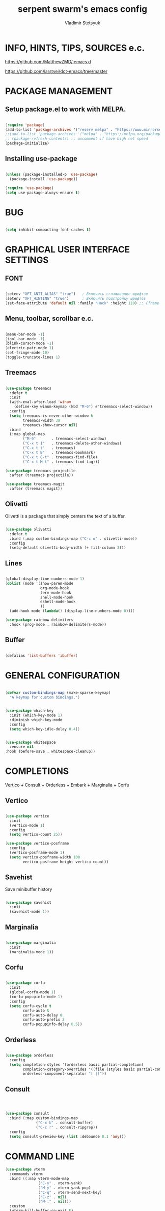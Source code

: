 #+TITLE: serpent swarm's emacs config
#+STARTUP: indent
#+AUTHOR: Vladimir Stetsyuk

* INFO, HINTS, TIPS, SOURCES e.c.
https://github.com/MatthewZMD/.emacs.d

https://github.com/larstvei/dot-emacs/tree/master

* PACKAGE MANAGEMENT

** Setup package.el to work with MELPA.

#+begin_src emacs-lisp :noindent

(require 'package)
(add-to-list 'package-archives '("reserv melpa" . "https://www.mirrorservice.org/sites/melpa.org/packages/") t)
;;(add-to-list 'package-archives '("melpa" . "https://melpa.org/packages/") t)
;; (package-refresh-contents) ;; uncomment if have high net speed
(package-initialize)

#+end_src

** Installing use-package

#+begin_src emacs-lisp

(unless (package-installed-p 'use-package)
  (package-install 'use-package))

(require 'use-package)
(setq use-package-always-ensure t)

#+end_src

* BUG

#+begin_src emacs-lisp

(setq inhibit-compacting-font-caches t)

#+end_src

* GRAPHICAL USER INTERFACE SETTINGS

** FONT

#+begin_src emacs-lisp

(setenv "XFT_ANTI_ALIAS" "true")   ; Включить сглаживание шрифтов
(setenv "XFT_HINTING" "true")      ; Включить подстройку шрифтов
(set-face-attribute 'default nil :family "Hack" :height 110) ;; (frame-parameter nil 'font)

#+end_src

** Menu, toolbar, scrollbar e.c.

#+begin_src emacs-lisp

(menu-bar-mode -1)
(tool-bar-mode -1)
(blink-cursor-mode -1)
(electric-pair-mode 1)
(set-fringe-mode 10)
(toggle-truncate-lines 1)

#+end_src

** Treemacs

#+begin_src emacs-lisp

(use-package treemacs
  :defer t
  :init
  (with-eval-after-load 'winum
    (define-key winum-keymap (kbd "M-0") #'treemacs-select-window))
  :config
  (setq treemacs-is-never-other-window t
        treemacs-width 30
        treemacs-show-cursor nil)
  :bind
  (:map global-map
        ("M-0"       . treemacs-select-window)
        ("C-x t 1"   . treemacs-delete-other-windows)
        ("C-x t t"   . treemacs)
        ("C-x t B"   . treemacs-bookmark)
        ("C-x t C-t" . treemacs-find-file)
        ("C-x t M-t" . treemacs-find-tag)))

(use-package treemacs-projectile
  :after (treemacs projectile))

(use-package treemacs-magit
  :after (treemacs magit))

#+end_src

** Olivetti

Olivetti is a package that simply centers the text of a buffer.

#+begin_src emacs-lisp

(use-package olivetti
  :defer t
  :bind (:map custom-bindings-map ("C-c o" . olivetti-mode))
  :config
  (setq-default olivetti-body-width (+ fill-column 3)))

#+end_src

** Lines

#+begin_src emacs-lisp

(global-display-line-numbers-mode 1)
(dolist (mode '(show-paren-mode
                org-mode-hook
                term-mode-hook
                shell-mode-hook
                eshell-mode-hook
                ))
  (add-hook mode (lambda() (display-line-numbers-mode 0))))

(use-package rainbow-delimiters
  :hook (prog-mode . rainbow-delimiters-mode))

#+end_src

** Buffer

#+begin_src emacs-lisp

(defalias 'list-buffers 'ibuffer)

#+end_src

* GENERAL CONFIGURATION

#+begin_src emacs-lisp

(defvar custom-bindings-map (make-sparse-keymap)
  "A keymap for custom bindings.")

#+end_src

#+begin_src emacs-lisp

(use-package which-key
  :init (which-key-mode 1)
  :diminish which-key-mode
  :config
  (setq which-key-idle-delay 0.4))

#+end_src

#+begin_src emacs-lisp

(use-package whitespace
  :ensure nil
:hook (before-save . whitespace-cleanup))

#+end_src

* COMPLETIONS

Vertico + Consult + Orderless + Embark + Marginalia + Corfu

** Vertico

#+begin_src emacs-lisp

(use-package vertico
  :init
  (vertico-mode 1)
  :config
  (setq vertico-count 25))

(use-package vertico-posframe
  :config
  (vertico-posframe-mode 1)
  (setq vertico-posframe-width 100
        vertico-posframe-height vertico-count))

#+end_src

** Savehist

Save minibuffer history

#+begin_src emacs-lisp

(use-package savehist
  :init
  (savehist-mode 1))

#+end_src

** Marginalia

#+begin_src emacs-lisp

(use-package marginalia
  :init
  (marginalia-mode 1))

#+end_src

** Corfu

#+begin_src emacs-lisp

(use-package corfu
  :init
  (global-corfu-mode 1)
  (corfu-popupinfo-mode 1)
  :config
  (setq corfu-cycle t
        corfu-auto t
        corfu-auto-delay 0
        corfu-auto-prefix 2
        corfu-popupinfo-delay 0.5))

#+end_src

** Orderless

#+begin_src emacs-lisp

(use-package orderless
  :config
  (setq completion-styles '(orderless basic partial-completion)
        completion-category-overrides '((file (styles basic partial-completion)))
        orderless-component-separator "[ |]"))

#+end_src

** Consult

#+begin_src emacs-lisp



(use-package consult
  :bind (:map custom-bindings-map
              ("C-x b" . consult-buffer)
              ("C-c r" . consult-ripgrep))
  :config
  (setq consult-preview-key (list :debounce 0.1 'any)))

#+end_src



* COMMAND LINE

#+begin_src emacs-lisp
(use-package vterm
  :commands vterm
  :bind ((:map vterm-mode-map
               ("C-y" . vterm-yank)
               ("M-y" . vterm-yank-pop)
               ("C-q" . vterm-send-next-key)
               ("C-z" . nil)
               ("M-:" . nil)))
  :custom
  (vterm-kill-buffer-on-exit t)
  (vterm-max-scrollback 10000)
  (vterm-buffer-name-string "vterm %s"))

(use-package vterm
  :defer t
  :preface
  (defvar vterms nil)

  (defun toggle-vterm (&optional n)
    (interactive)
    (setq vterms (seq-filter 'buffer-live-p vterms))
    (let ((default-directory (or (vc-root-dir) default-directory)))
     (cond ((numberp n) (push (vterm n) vterms))
           ((null vterms) (push (vterm 1) vterms))
           ((seq-contains-p vterms (current-buffer))
            (switch-to-buffer (car (seq-difference (buffer-list) vterms))))
           (t (switch-to-buffer (car (seq-intersection (buffer-list) vterms)))))))

  :bind (:map custom-bindings-map
              ("C-z" . toggle-vterm)
              ("M-1" . (lambda () (interactive) (toggle-vterm 1)))
              ("M-2" . (lambda () (interactive) (toggle-vterm 2)))
              ("M-3" . (lambda () (interactive) (toggle-vterm 3)))
              ("M-4" . (lambda () (interactive) (toggle-vterm 4)))
              ("M-5" . (lambda () (interactive) (toggle-vterm 5)))
              ("M-6" . (lambda () (interactive) (toggle-vterm 6)))
              ("M-7" . (lambda () (interactive) (toggle-vterm 7)))
              ("M-8" . (lambda () (interactive) (toggle-vterm 8)))
              ("M-9" . (lambda () (interactive) (toggle-vterm 9))))

  :config
  ;; Don't query about killing vterm buffers, just kill it
  (advice-add vterm (after kill-with-no-query nil activate)
    (set-process-query-on-exit-flag (get-buffer-process ad-return-value) nil)))

#+end_src
#+begin_src emacs-lisp

(defalias 'yes-or-no-p 'y-or-n-p)

#+end_src

** Command log mode

#+begin_src emacs-lisp
;;(use-package command-log-mode)
#+end_src

* GLOBAL SETTINGS

#+begin_src emacs-lisp

(setq initial-scratch-message nil )
(delete-selection-mode t)
(setq-default indicate-empty-lines t)

#+end_src

** ORG-MODE                                                       :todolink:

#+begin_src emacs-lisp

(setq org-return-follows-link t)

(defun org-bol-open-line ()
  "Go to beginning of line and insert a blank line above, like open-line at BOL."
  (interactive)
  (beginning-of-line)
  (open-line 1))

(with-eval-after-load 'org
  (define-key org-mode-map (kbd "C-S-o") #'org-bol-open-line))

;;

(use-package org-bullets :hook (org-mode . org-bullets-mode))

(use-package org
  :hook (;;(org-mode . org-bullets-mode)
         (org-mode . visual-line-mode)
         (org-mode . org-indent-mode)))

#+end_src

* DASHBOARD

#+begin_src emacs-lisp

(use-package page-break-lines)
(use-package dashboard
  :init

  (setq dashboard-projects-backend 'projectile)

  (setq dashboard-projects-switch-function
        #'my/open-project-with-perspective)

  (setq ;;dashboard-projects-backend 'projectile
        dashboard-set-footer nil
        dashboard-center-content t
        ;;dashboard-page-separator "\n\n\n"
        ;;dashboard-page-separator  "\n──────────────────────────────────────────────────\n"

        dashboard-set-heading-icons t
        dashboard-set-file-icons t
        dashboard-items '((recents . 10)
                          (projects . 5)
                          (bookmarks . 5)
                          (agenda . 5)
                          (registers . 5))
        )

  :config

  (defun my/open-project-with-perspective (project)
    "Открывает PROJECT сессией persp и treemacs."
    (let* ((project-root (expand-file-name project))
           (project-name (file-name-nondirectory (directory-file-name project-root)))
           (persp-file (expand-file-name (concat project-name ".persp") persp-save-dir)))

      (persp-switch project-name)

      (when (file-exists-p persp-file)
        (persp-load-state-from-file persp-file))

      (let ((default-directory project-root))
        (treemacs-add-and-display-current-project-exclusively))))

  (defun my/projectile-open-project ()
    "Обёртка для projectile-switch-project-action."
    (my/open-project-with-perspective (projectile-project-root)))

  (with-eval-after-load 'dashboard
    (setq dashboard-startupify-list
          (remove 'dashboard-insert-banner dashboard-startupify-list))
    (setq dashboard-startupify-list
          (remove 'dashboard-insert-init-info dashboard-startupify-list))
    (setq dashboard-startupify-list
          (remove 'dashboard-insert-banner-title dashboard-startupify-list)))

    (dashboard-setup-startup-hook))

;;(setq initial-buffer-choice (lambda () (switch-to-buffer "*dashboard*")))
(defun save-project-session-on-exit ()
  "Сохраняет сессию persp перед выходом, если находимся в проекте."
  (when (and (fboundp 'projectile-project-p)
             (projectile-project-p))
    (let ((project-name (projectile-project-name)))
      (when project-name
        (persp-save-state-to-file
         (expand-file-name (concat project-name ".persp") persp-save-dir))))))

(setq projectile-switch-project-action #'dashboard-open-project)

(add-hook 'kill-emacs-hook #'save-project-session-on-exit)

#+end_src

* DEVELOPMENT

** DESKTOP

#+begin_src emacs-lisp

(use-package persp-mode
  :init
  (setq persp-autokill-buffer-on-remove 'kill-weak)
  (setq persp-init-frame-behaviour nil)
  (setq persp-auto-resume-time -1)
  (setq persp-set-last-persp-for-new-frames nil)
  (setq persp-save-dir (expand-file-name "persp-sessions/" user-emacs-directory))
  (setq persp-mode-init-frame-behaviour 'none)
  (setq persp-auto-save-opt 0)
  (add-hook 'kill-emacs-hook #'persp-save-state-to-file)
  :config
  (persp-mode)
  )

#+end_src

** MAGIT

#+begin_src emacs-lisp

(use-package magit
  :commands (magit-status magit-get-current-branch)
  :custom
  (magit-display-buffer-function 'magit-display-buffer-same-window-except-diff-v1))

#+end_src

* SPELLING

** Flyspell

   Flyspell offers on-the-fly spell checking.

   When working with several languages, we should be able to cycle through the
   languages we most frequently use. Every buffer should have a separate cycle
   of languages, so that cycling in one buffer does not change the state in a
   different buffer (this problem occurs if you only have one global cycle). We
   can implement this by using a [[http://www.gnu.org/software/emacs/manual/html_node/elisp/Closures.html][closure]].

   #+begin_src emacs-lisp

   (defun cycle-languages ()
     "Changes the ispell dictionary to the first element in
   ISPELL-LANGUAGES, and returns an interactive function that cycles
   the languages in ISPELL-LANGUAGES when invoked."
     (let ((ispell-languages (list "american" "russian")))
       (lambda ()
         (interactive)
         ;; Rotates the languages cycle and changes the ispell dictionary.
         (let ((rotated (nconc (cdr ispell-languages) (list (car ispell-languages)))))
           (ispell-change-dictionary (car (setq ispell-languages rotated)))))))

   #+end_src

   We enable =flyspell-mode= for all text-modes, and use =flyspell-prog-mode=
   for spell checking comments and strings in all programming modes. We bind
   =C-c f= to a function returned from =cycle-languages=, giving a language
   switcher for every buffer where flyspell is enabled.

   #+begin_src emacs-lisp

   (use-package flyspell
     :defer t
     :if (executable-find "aspell")
     :hook ((text-mode . flyspell-mode)
            (prog-mode . flyspell-prog-mode)
            (flyspell-mode . (lambda ()
                               (local-set-key
                                (kbd "C-c f")
                                (cycle-languages)))))
     :config
     (ispell-change-dictionary "american" t))

   #+end_src

** Define word

   This super neat package looks up the word at point.

   #+begin_src emacs-lisp

   ;; display the definition of word at point
   (use-package define-word
     :defer t
     :bind (:map custom-bindings-map ("C-c D" . define-word-at-point)))

   #+end_src

** LANGUAGES

*** RUST

#+begin_src emacs-lisp
;;(use-package rust)
#+end_src

*** DART

#+begin_src emacs-lisp

(use-package dart-mode
  ;;:hook (dart-mode . lsp-deferred)
  :config
  (global-set-key (kbd "C-<f9>") 'lsp-dart-run)
  )
;; (use-package lsp-dart
;;   :hook (dart-mode . lsp)
;;   )

#+end_src

*** GO

#+begin_src emacs-lisp

(use-package go-mode
  :mode "\\.go\\'"
  :init
  ;; Format Go code before saving
  (add-hook 'go-mode-hook #'gofmt-before-save)
  :config
  ;; Use goimports instead of gofmt
  (setq gofmt-command "goimports")
  ;; Indentation settings
  ;;(setq-default indent-tabs-mode nil)
  ;;(setq-default tab-width 4)
  ;; Keybindings
  (define-key go-mode-map (kbd "C-c C-r") 'go-remove-unused-imports)
  (define-key go-mode-map (kbd "C-c C-g") 'go-goto-imports)
  (define-key go-mode-map (kbd "C-c C-f") 'gofmt)
  ;; Optional: show documentation at point (requires godoc)
  (add-hook 'go-mode-hook #'godoc-at-point))

(provide 'go-mode-config)

#+end_src

*** DOCKER

#+begin_src emacs-lisp

(use-package dockerfile-mode)

#+end_src

*** PYTHON|DJANGO

#+begin_src emacs-lisp

(use-package python-black
  :demand t
  :hook (python-mode . python-black-on-save-mode))

#+end_src

#+begin_src emacs-lisp

(use-package django-mode
  ;;:hook (django-mode . lsp-deferred)
  :mode ("\\.html$" . django-html-mode)
  ;;:config
  )

#+end_src

#+begin_src emacs-lisp

(use-package pyvenv
  :config
  (setq pyvenv-virtualenv-wrapper-workon "~/devel/python/environment")
  (pyvenv-mode 1)
  )

#+end_src

*** WEB-MODE

#+begin_src emacs-lisp

(use-package web-mode
  :mode (("\\.html\\'" . web-mode)
         ("\\.djhtml\\'" . web-mode))

  :config

  (setq web-mode-enable-auto-closing t
        web-mode-enable-auto-quoting t
        web-mode-enable-current-element-highlight t)


  ;; Распознавание Django template syntax
  (setq web-mode-engines-alist
        '(("django" . "\\.djhtml\\'")))

  ;; Настройки отступов (опционально)
  (setq web-mode-markup-indent-offset 2
        web-mode-css-indent-offset 2
        web-mode-code-indent-offset 2)

  (defun my/disable-electric-pair ()
    (electric-pair-mode -1))
  (add-hook 'web-mode-hook #'my/disable-electric-pair)
  )

#+end_src

*** EMMET

#+begin_src emacs-lisp

(use-package emmet-mode
  :hook ((web-mode css-mode) . emmet-mode)
  :config
  (setq emmet-self-closing-tag-style " /"))

#+end_src

*** LUA

#+begin_src emacs-lisp

(use-package lua-mode
  )

#+end_src

*** EGLOT

#+begin_src emacs-lisp

(use-package eglot
  :defer t
  :hook ((python-mode django-mode web-mode rust-ts-mode) . eglot-ensure)
  :config
  (setq eglot-events-buffer-size 0)
  (add-to-list 'eglot-server-programs
               '((python-mode django-mode) . ("pyright-langserver" "--stdio")))
  (add-to-list 'eglot-server-programs
               '(web-mode . ("vscode-html-language-server" "--stdio")))
  (add-to-list 'eglot-server-programs
               '(rust-ts-mode . ("rust-analyzer"))))
#+end_src

** PROJECTILE

#+begin_src emacs-lisp

(use-package projectile
  :config
  (projectile-global-mode 1)

  :bind-keymap
  ("C-c p" . projectile-command-map)
  )

(with-eval-after-load 'projectile
  (add-hook 'projectile-after-switch-project-hook 'treemacs-project-follow-mode))

#+end_src

* SNIPPETS

#+begin_src emacs-lisp
;; YASNIPET PACKAGE

(use-package yasnippet
  :diminish yas-minor-mode
  :init
  (use-package yasnippet-snippets :after yasnippet)
  :bind
  ;;(:map yas-key)
  :config
  (yas-reload-all)
  (setq yas-indent-line 'auto)
  (yas-global-mode 1)
  )

#+end_src


* INTENDATION SETTINGS

#+begin_src emacs-lisp

;;
(setq-default indent-tabs-mode nil)
(setq-default tab-width 4)
(setq-default c-basic-offset 4)
(setq-default standard-indent 4)
(setq-default python-indent-offset 4)

;; switch beggining of lines
(global-set-key (kbd "C-a")         'back-to-indentation)
(global-set-key (kbd "C-S-a")       'move-beginning-of-line)
(setq-default org-edit-src-content-indentation 0)

#+end_src

* FUNCTIONS

#+begin_src emacs-lisp

#+end_src

* KEYBINDINGS

** MULTILINGUAL INPUT SUPPORT

#+begin_src emacs-lisp
(use-package reverse-im
  :config
  (setq reverse-im-input-methods '("russian-computer"))
  (reverse-im-mode 1))
#+end_src

** GLOBAL

#+begin_src emacs-lisp

(global-set-key (kbd "<C-M-return>")'toggle-truncate-lines)
;; whitespace mode
(global-set-key (kbd "<f7>")        'whitespace-mode)
;; comment/uncomment
(global-set-key (kbd "C-;")         'comment-or-uncomment-region)
;; make Ctrl-` sequence waiting for work with windows and align region
(define-prefix-command 'ctr-w-pref)

;; kill whole line with indents by default
(global-set-key (kbd "C-k")         'kill-whole-line)
(global-set-key (kbd "C-K")         'kill-line)
;; change word/char moving
(global-set-key (kbd "C-f")         'forward-word)
(global-set-key (kbd "C-b")         'backward-word)
(global-set-key (kbd "M-f")         'forward-char)
(global-set-key (kbd "M-b")         'backward-char)
;; killing word
(global-set-key (kbd "C-,")         'backward-kill-word)
(global-set-key (kbd "C-.")         'kill-word)
;; use 'alt for changing windows

#+end_src

** BUFFER CHANGES

#+begin_src emacs-lisp

(global-set-key (kbd "C-<iso-lefttab>")   'bs-cycle-next)
(global-set-key (kbd "C-<tab>")     'bs-cycle-previous)
(global-set-key (kbd "<f5>")        'save-buffer)
(global-set-key (kbd "<f6>")        'revert-buffer)
(global-set-key (kbd "<f2>")        'bs-show)
(global-set-key (kbd "<f12>")       'treemacs)

#+end_src
** WINDOW NAVIGATION

#+begin_src emacs-lisp
(define-prefix-command 'ctr-q-pref)
(global-set-key (kbd "C-q")             'ctr-q-pref)
(define-key ctr-q-pref (kbd "j")        'next-multiframe-window)
(define-key ctr-q-pref (kbd "k")        'previous-multiframe-window)
(define-key ctr-q-pref (kbd "<up>")     'windmove-up)
(define-key ctr-q-pref (kbd "<down>")   'windmove-down)
(define-key ctr-q-pref (kbd "<left>")   'windmove-left)
(define-key ctr-q-pref (kbd "<right>")  'windmove-right)
(define-key ctr-q-pref (kbd "g")        'goto-line)
(define-key ctr-q-pref (kbd "a")        'align-regexp)
;; (define-key ctr-q-pref (kbd "C-j")  'scroll-down-command)
;; (define-key ctr-q-pref (kbd "C-k")  'scroll-up-command)
;; (define-key ctr-q-pref (kbd "v")    'scroll-other-window)
;; (define-key ctr-q-pref (kbd "p")    'scroll-other-window-down)
(define-key ctr-q-pref (kbd "s")        'set-window-width)
#+end_src

** LOST

#+begin_src emacs-lisp
(global-set-key (kbd "C-`")             'quoted-insert)
#+end_src

** EXECUTIONS

#+begin_src emacs-lisp

(global-set-key (kbd "<f9>")         'compile)
(global-set-key (kbd "<C-f12>")      'eval-buffer)

#+end_src

* THEME
#+begin_src emacs-lisp

(use-package doom-themes
  :config
  (load-theme 'doom-one t)
  )

(use-package telephone-line
  :config
  (telephone-line-mode t))

#+end_src

* EVIL MODE
#+begin_src emacs-lisp

#+end_src
